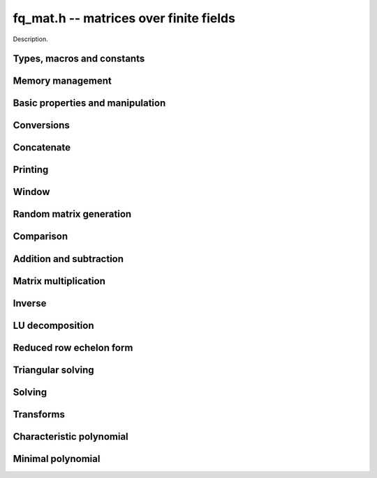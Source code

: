 .. _fq_mat:

**fq_mat.h** -- matrices over finite fields
===============================================================================

Description.

Types, macros and constants
-------------------------------------------------------------------------------

.. type:: fq_default_mat_t

    Description.

Memory management
--------------------------------------------------------------------------------


.. function:: void fq_mat_init(fq_default_mat_t mat, slong rows, slong cols, const fq_default_ctx_t ctx)

    Initialises ``mat`` to a ``rows``-by-``cols`` matrix with
    coefficients in `\mathbf{F}_{q}` given by ``ctx``. All elements
    are set to zero.

.. function:: void fq_mat_init_set(fq_default_mat_t mat, fq_default_mat_t src, const fq_default_ctx_t ctx)

    Initialises ``mat`` and sets its dimensions and elements to
    those of ``src``.

.. function:: void fq_mat_clear(fq_default_mat_t mat, const fq_default_ctx_t ctx)

    Clears the matrix and releases any memory it used. The matrix
    cannot be used again until it is initialised. This function must be
    called exactly once when finished using an ``fq_default_mat_t`` object.

.. function:: void fq_mat_set(fq_default_mat_t mat, fq_default_mat_t src, const fq_default_ctx_t ctx)

    Sets ``mat`` to a copy of ``src``. It is assumed
    that ``mat`` and ``src`` have identical dimensions.


Basic properties and manipulation
--------------------------------------------------------------------------------


.. function:: void fq_mat_entry(fq_default_t val, fq_default_mat_t mat, slong i, slong j)

    Directly accesses the entry in ``mat`` in row `i` and column `j`,
    indexed from zero by setting ``val`` to the value of that entry. No bounds
    checking is performed.

.. function:: void fq_mat_entry_set(fq_default_mat_t mat, slong i, slong j, fq_default_t x, const fq_default_ctx_t ctx)

    Sets the entry in ``mat`` in row `i` and column `j` to ``x``.

.. function:: slong fq_mat_nrows(fq_default_mat_t mat, const fq_default_ctx_t ctx)

    Returns the number of rows in ``mat``.

.. function:: slong fq_mat_ncols(fq_default_mat_t mat, const fq_default_ctx_t ctx)

    Returns the number of columns in ``mat``.

.. function:: void fq_mat_swap(fq_default_mat_t mat1, fq_default_mat_t mat2, const fq_default_ctx_t ctx)

    Swaps two matrices. The dimensions of ``mat1`` and ``mat2``
    are allowed to be different.

.. function:: void fq_mat_zero(fq_default_mat_t mat, const fq_default_ctx_t ctx)

    Sets all entries of ``mat`` to 0.

.. function:: void fq_mat_one(fq_default_mat_t mat, const fq_default_ctx_t ctx)

    Sets the diagonal entries of ``mat`` to 1 and all other entries to 0.

.. function:: void fq_mat_swap_rows(fq_default_mat_t mat, slong * perm, slong r, slong s)
    
    Swaps rows ``r`` and ``s`` of ``mat``.  If ``perm`` is non-``NULL``, the
    permutation of the rows will also be applied to ``perm``.

.. function:: void fq_mat_swap_cols(fq_default_mat_t mat, slong * perm, slong r, slong s)
    
    Swaps columns ``r`` and ``s`` of ``mat``.  If ``perm`` is non-``NULL``, the
    permutation of the columns will also be applied to ``perm``.

.. function:: void fq_mat_invert_rows(fq_default_mat_t mat, slong * perm)
    
    Swaps rows ``i`` and ``r - i`` of ``mat`` for ``0 <= i < r/2``, where
    ``r`` is the number of rows of ``mat``. If ``perm`` is non-``NULL``, the
    permutation of the rows will also be applied to ``perm``.

.. function:: void fq_mat_invert_cols(fq_default_mat_t mat, slong * perm)
    
    Swaps columns ``i`` and ``c - i`` of ``mat`` for ``0 <= i < c/2``, where
    ``c`` is the number of columns of ``mat``. If ``perm`` is non-``NULL``, the
    permutation of the columns will also be applied to ``perm``.


Conversions
--------------------------------------------------------------------------------

.. function:: void fq_default_mat_set_nmod_mat(fq_default_mat_t mat1, const nmod_mat_t mat2, const fq_default_ctx_t ctx)

    Sets the matrix ``mat1`` to the matrix ``mat2``.

.. function:: void fq_default_mat_set_fmpz_mod_mat(fq_default_mat_t mat1, const fmpz_mod_mat_t mat2, const fq_default_ctx_t ctx)

    Sets the matrix ``mat1`` to the matrix ``mat2``.


Concatenate
--------------------------------------------------------------------------------


.. function:: void fq_mat_concat_vertical(fq_default_mat_t res, const fq_default_mat_t mat1, const fq_default_mat_t mat2, const fq_default_ctx_t ctx)

    Sets ``res`` to vertical concatenation of (``mat1``, ``mat2``) in that order. Matrix dimensions : ``mat1`` : `m \times n`, ``mat2`` : `k \times n`, ``res`` : `(m + k) \times n`.

.. function:: void fq_mat_concat_horizontal(fq_default_mat_t res, const fq_default_mat_t mat1, const fq_default_mat_t mat2, const fq_default_ctx_t ctx)

    Sets ``res`` to horizontal concatenation of (``mat1``, ``mat2``) in that order. Matrix dimensions : ``mat1`` : `m \times n`, ``mat2`` : `m \times k`, ``res``  : `m \times (n + k)`.


Printing
--------------------------------------------------------------------------------


.. function:: void fq_mat_print_pretty(const fq_default_mat_t mat, const fq_default_ctx_t ctx)

    Pretty-prints ``mat`` to ``stdout``. A header is printed
    followed by the rows enclosed in brackets.

.. function:: int fq_mat_fprint_pretty(FILE * file, const fq_default_mat_t mat, const fq_default_ctx_t ctx)

    Pretty-prints ``mat`` to ``file``. A header is printed
    followed by the rows enclosed in brackets.

    In case of success, returns a positive value.  In case of failure,
    returns a non-positive value.

.. function:: void fq_mat_print(const fq_default_mat_t mat, const fq_default_ctx_t ctx)

    Prints ``mat`` to ``stdout``. A header is printed followed
    by the rows enclosed in brackets.

.. function:: int fq_mat_fprint(FILE * file, const fq_default_mat_t mat, const fq_default_ctx_t ctx)

    Prints ``mat`` to ``file``. A header is printed followed by
    the rows enclosed in brackets.

    In case of success, returns a positive value.  In case of failure,
    returns a non-positive value.


Window
--------------------------------------------------------------------------------


.. function:: void fq_mat_window_init(fq_default_mat_t window, const fq_default_mat_t mat, slong r1, slong c1, slong r2, slong c2, const fq_default_ctx_t ctx)

     Initializes the matrix ``window`` to be an ``r2 - r1`` by
     ``c2 - c1`` submatrix of ``mat`` whose ``(0,0)`` entry
     is the ``(r1, c1)`` entry of ``mat``.  The memory for the
     elements of ``window`` is shared with ``mat``.


.. function:: void fq_mat_window_clear(fq_default_mat_t window, const fq_default_ctx_t ctx)

     Clears the matrix ``window`` and releases any memory that it
     uses.  Note that the memory to the underlying matrix that
     ``window`` points to is not freed.



Random matrix generation
--------------------------------------------------------------------------------


.. function:: void fq_mat_randtest(fq_default_mat_t mat, flint_rand_t state, const fq_default_ctx_t ctx)

    Sets the elements of ``mat`` to random elements of
    `\mathbf{F}_{q}`, given by ``ctx``.

.. function:: void fq_mat_randrank(fq_default_mat_t mat, slong rank, flint_rand_t state, const fq_default_ctx_t ctx)

    Sets ``mat`` to a random sparse matrix with the given rank,
    having exactly as many non-zero elements as the rank, with the
    non-zero elements being uniformly random elements of
    `\mathbf{F}_{q}`.

    The matrix can be transformed into a dense matrix with unchanged
    rank by subsequently calling :func:`fq_mat_randops`.

.. function:: void fq_mat_randops(fq_default_mat_t mat, slong count, flint_rand_t state, const fq_default_ctx_t ctx)

    Randomises ``mat`` by performing elementary row or column
    operations. More precisely, at most ``count`` random additions
    or subtractions of distinct rows and columns will be performed.
    This leaves the rank (and for square matrices, determinant)
    unchanged.

.. function:: void fq_mat_randtril(fq_default_mat_t mat, flint_rand_t state, int unit, const fq_default_ctx_t ctx)

    Sets ``mat`` to a random lower triangular matrix. If
    ``unit`` is 1, it will have ones on the main diagonal,
    otherwise it will have random nonzero entries on the main
    diagonal.

.. function:: void fq_mat_randtriu(fq_default_mat_t mat, flint_rand_t state, int unit, const fq_default_ctx_t ctx)

    Sets ``mat`` to a random upper triangular matrix. If
    ``unit`` is 1, it will have ones on the main diagonal,
    otherwise it will have random nonzero entries on the main
    diagonal.


Comparison
--------------------------------------------------------------------------------


.. function:: int fq_mat_equal(fq_default_mat_t mat1, fq_default_mat_t mat2, const fq_default_ctx_t ctx)

    Returns nonzero if mat1 and mat2 have the same dimensions and elements,
    and zero otherwise.

.. function:: int fq_mat_is_zero(const fq_default_mat_t mat, const fq_default_ctx_t ctx)

    Returns a non-zero value if all entries of ``mat`` are zero, and
    otherwise returns zero.

.. function:: int fq_mat_is_one(const fq_default_mat_t mat, const fq_default_ctx_t ctx)

    Returns a non-zero value if all diagonal entries of ``mat`` are one and
    all other entries are zero, and otherwise returns zero.

.. function:: int fq_mat_is_empty(const fq_default_mat_t mat, const fq_default_ctx_t ctx)

    Returns a non-zero value if the number of rows or the number of
    columns in ``mat`` is zero, and otherwise returns zero.

.. function:: int fq_mat_is_square(const fq_default_mat_t mat, const fq_default_ctx_t ctx)

    Returns a non-zero value if the number of rows is equal to the
    number of columns in ``mat``, and otherwise returns zero.




Addition and subtraction
--------------------------------------------------------------------------------


.. function:: void fq_mat_add(fq_default_mat_t C, const fq_default_mat_t A, const fq_default_mat_t B, const fq_default_ctx_t ctx)

    Computes `C = A + B`. Dimensions must be identical.

.. function:: void fq_mat_sub(fq_default_mat_t C, const fq_default_mat_t A, const fq_default_mat_t B, const fq_default_ctx_t ctx)

    Computes `C = A - B`. Dimensions must be identical.

.. function:: void fq_mat_neg(fq_default_mat_t A, const fq_default_mat_t B, const fq_default_ctx_t ctx)

    Sets `B = -A`. Dimensions must be identical.


Matrix multiplication
--------------------------------------------------------------------------------


.. function:: void fq_mat_mul(fq_default_mat_t C, const fq_default_mat_t A, const fq_default_mat_t B, const fq_default_ctx_t ctx)

    Sets `C = AB`. Dimensions must be compatible for matrix
    multiplication.  Aliasing is allowed. This function automatically chooses
    between classical and KS multiplication.

.. function:: void fq_mat_submul(fq_default_mat_t D, const fq_default_mat_t C, const fq_default_mat_t A, const fq_default_mat_t B, const fq_default_ctx_t ctx)

    Sets `D = C + AB`. `C` and `D` may be aliased with each other but
    not with `A` or `B`.


Inverse
--------------------------------------------------------------------------------


.. function:: int fq_mat_inv(fq_default_mat_t B, fq_default_mat_t A, fq_default_ctx_t ctx)

    Sets `B = A^{-1}` and returns `1` if `A` is invertible. If `A` is singular,
    returns `0` and sets the elements of `B` to undefined values.

    `A` and `B` must be square matrices with the same dimensions.


LU decomposition
--------------------------------------------------------------------------------


.. function:: slong fq_mat_lu(slong * P, fq_default_mat_t A, int rank_check, const fq_default_ctx_t ctx)

    Computes a generalised LU decomposition `LU = PA` of a given
    matrix `A`, returning the rank of `A`.

    If `A` is a nonsingular square matrix, it will be overwritten with
    a unit diagonal lower triangular matrix `L` and an upper
    triangular matrix `U` (the diagonal of `L` will not be stored
    explicitly).

    If `A` is an arbitrary matrix of rank `r`, `U` will be in row
    echelon form having `r` nonzero rows, and `L` will be lower
    triangular but truncated to `r` columns, having implicit ones on
    the `r` first entries of the main diagonal. All other entries will
    be zero.

    If a nonzero value for ``rank_check`` is passed, the function
    will abandon the output matrix in an undefined state and return 0
    if `A` is detected to be rank-deficient.

    This function calls ``fq_mat_lu_recursive``.


Reduced row echelon form
--------------------------------------------------------------------------------


.. function:: slong fq_mat_rref(fq_default_mat_t A, const fq_default_ctx_t ctx)

    Puts `A` in reduced row echelon form and returns the rank of `A`.

    The rref is computed by first obtaining an unreduced row echelon
    form via LU decomposition and then solving an additional
    triangular system.


Triangular solving
--------------------------------------------------------------------------------


.. function:: void fq_mat_solve_tril(fq_default_mat_t X, const fq_default_mat_t L, const fq_default_mat_t B, int unit, const fq_default_ctx_t ctx)

    Sets `X = L^{-1} B` where `L` is a full rank lower triangular
    square matrix. If ``unit`` = 1, `L` is assumed to have ones on
    its main diagonal, and the main diagonal will not be read.  `X`
    and `B` are allowed to be the same matrix, but no other aliasing
    is allowed. Automatically chooses between the classical and
    recursive algorithms.

.. function:: void fq_mat_solve_triu(fq_default_mat_t X, const fq_default_mat_t U, const fq_default_mat_t B, int unit, const fq_default_ctx_t ctx)

    Sets `X = U^{-1} B` where `U` is a full rank upper triangular
    square matrix. If ``unit`` = 1, `U` is assumed to have ones on
    its main diagonal, and the main diagonal will not be read.  `X`
    and `B` are allowed to be the same matrix, but no other aliasing
    is allowed. Automatically chooses between the classical and
    recursive algorithms.


Solving
--------------------------------------------------------------------------------


.. function:: int fq_mat_solve(fq_default_mat_t X, const fq_default_mat_t A, const fq_default_mat_t B, const fq_default_ctx_t ctx)

    Solves the matrix-matrix equation `AX = B`.

    Returns `1` if `A` has full rank; otherwise returns `0` and sets the
    elements of `X` to undefined values.

    The matrix `A` must be square.
    
.. function:: int fq_mat_can_solve(fq_default_mat_t X, fq_default_mat_t A, fq_default_mat_t B, const fq_default_ctx_t ctx)

    Solves the matrix-matrix equation `AX = B` over `Fq`.

    Returns `1` if a solution exists; otherwise returns `0` and sets the
    elements of `X` to zero. If more than one solution exists, one of the
    valid solutions is given.

    There are no restrictions on the shape of `A` and it may be singular.


Transforms
--------------------------------------------------------------------------------


.. function:: void fq_mat_similarity(fq_default_mat_t M, slong r, fq_default_t d, fq_default_ctx_t ctx)

    Applies a similarity transform to the `n\times n` matrix `M` in-place.

    If `P` is the `n\times n` identity matrix the zero entries of whose row
    `r` (`0`-indexed) have been replaced by `d`, this transform is equivalent
    to `M = P^{-1}MP`.

    Similarity transforms preserve the determinant, characteristic polynomial
    and minimal polynomial.

    The value `d` is required to be reduced modulo the modulus of the entries
    in the matrix.


Characteristic polynomial
--------------------------------------------------------------------------------


.. function:: void fq_mat_charpoly(fq_default_poly_t p, const fq_default_mat_t M, const fq_default_ctx_t ctx)

    Compute the characteristic polynomial `p` of the matrix `M`. The matrix
    is required to be square, otherwise an exception is raised.


Minimal polynomial
--------------------------------------------------------------------------------


.. function:: void fq_mat_minpoly(fq_default_poly_t p, const fq_default_mat_t M, const fq_default_ctx_t ctx)

    Compute the minimal polynomial `p` of the matrix `M`. The matrix
    is required to be square, otherwise an exception is raised.
